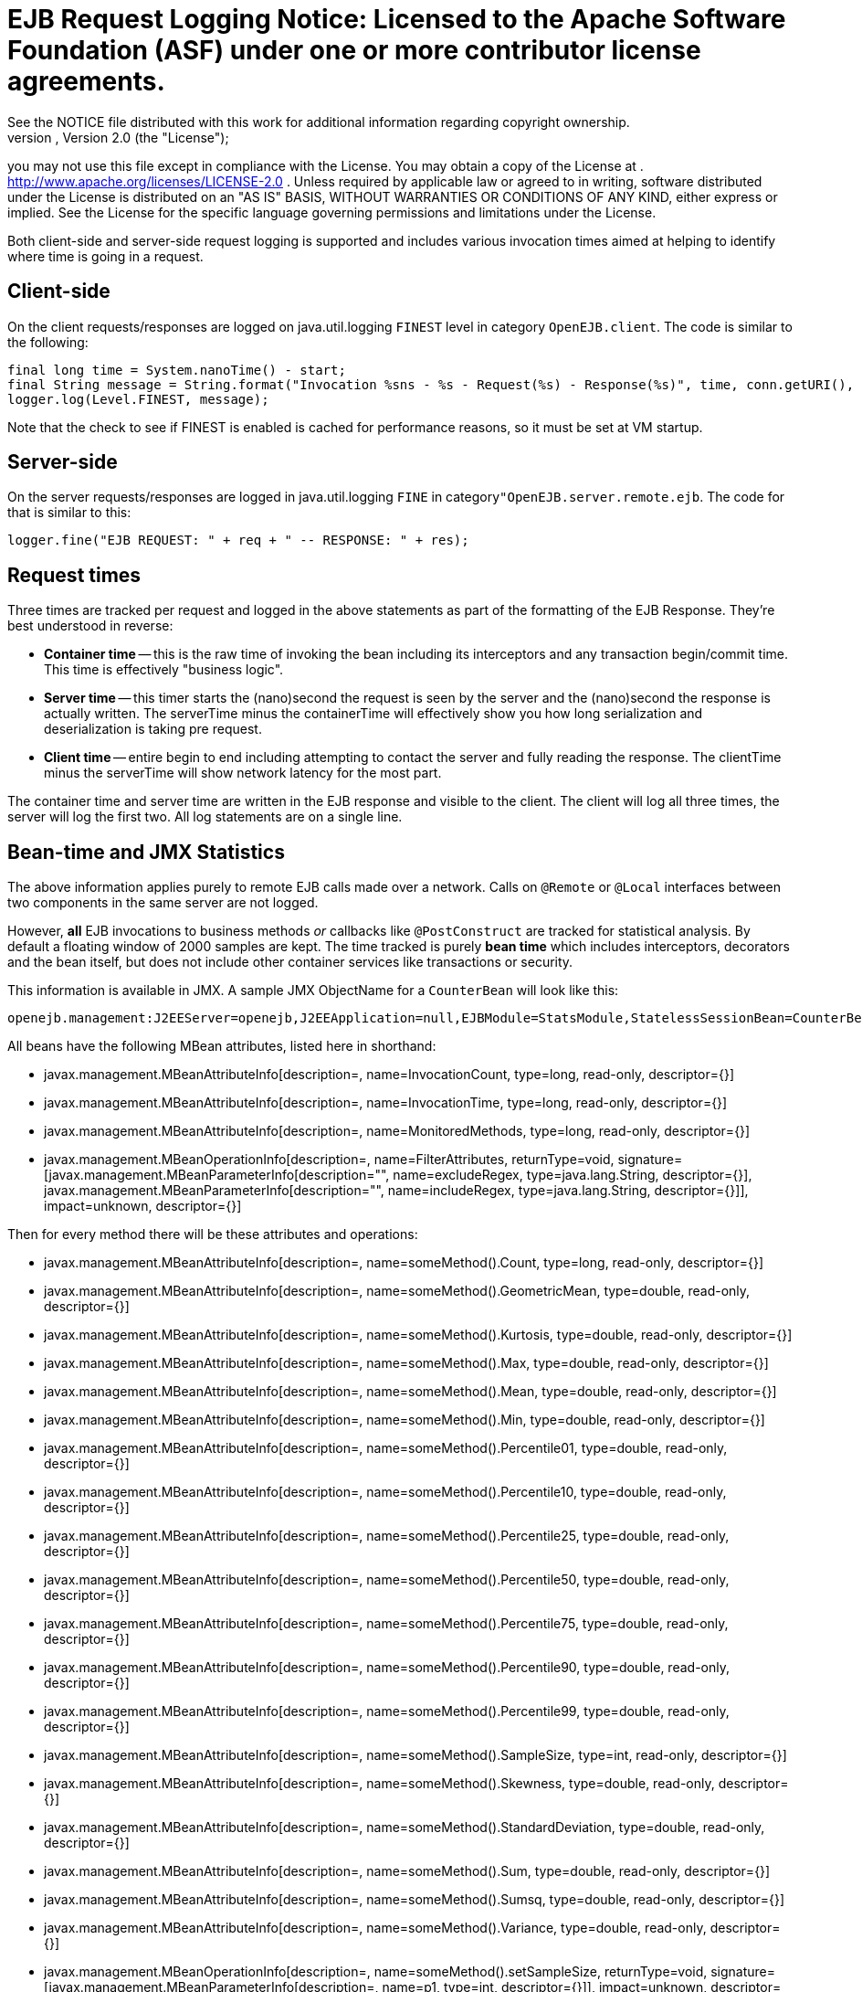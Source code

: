 = EJB Request Logging Notice:    Licensed to the Apache Software Foundation (ASF) under one            or more contributor license agreements.
See the NOTICE file            distributed with this work for additional information            regarding copyright ownership.
The ASF licenses this file            to you under the Apache License, Version 2.0 (the            "License");
you may not use this file except in compliance            with the License.
You may obtain a copy of the License at            .              http://www.apache.org/licenses/LICENSE-2.0            .            Unless required by applicable law or agreed to in writing,            software distributed under the License is distributed on an            "AS IS" BASIS, WITHOUT WARRANTIES OR CONDITIONS OF ANY            KIND, either express or implied.
See the License for the            specific language governing permissions and limitations            under the License.

Both client-side and server-side request logging is supported and includes various invocation times aimed at helping to identify where time is going in a request.

== Client-side

On the client requests/responses are logged on java.util.logging `FINEST` level in category `OpenEJB.client`.
The code is similar to the following:

 final long time = System.nanoTime() - start;
 final String message = String.format("Invocation %sns - %s - Request(%s) - Response(%s)", time, conn.getURI(), req, res);
 logger.log(Level.FINEST, message);

Note that the check to see if FINEST is enabled is cached for performance reasons, so it must be set at VM startup.

== Server-side

On the server requests/responses are logged in java.util.logging `FINE` in category``"OpenEJB.server.remote.ejb``.
The code for that is similar to this:

 logger.fine("EJB REQUEST: " + req + " -- RESPONSE: " + res);

== Request times

Three times are tracked per request and logged in the above statements as part of the formatting of the EJB Response.
They're best understood in reverse:

* *Container time* -- this is the raw time of invoking the bean including its  interceptors and any transaction begin/commit time.
This time is effectively "business logic".
* *Server time* -- this timer starts the (nano)second the request is seen by the server and  the (nano)second the response is actually written.
The serverTime minus the containerTime will  effectively show you how long serialization and deserialization is taking pre request.
* *Client time* -- entire begin to end including attempting to contact the server and fully reading the response.
The clientTime minus the serverTime will show network latency for the most part.

The container time and server time are written in the EJB response and visible to the client.
The client will log all three times, the server will log the first two.
All log statements are on a single line.

== Bean-time and JMX Statistics

The above information applies purely to remote EJB calls made over a network.
Calls on `@Remote` or `@Local` interfaces between two components in the same server are not logged.

However, *all* EJB invocations to business methods _or_ callbacks like `@PostConstruct` are tracked for statistical analysis.
By default a floating window of 2000 samples are kept.
The time tracked is purely *bean time* which includes  interceptors, decorators and the bean itself, but does not include other container services like transactions or security.

This information is available in JMX.
A sample JMX ObjectName for a `CounterBean` will look like this:

 openejb.management:J2EEServer=openejb,J2EEApplication=null,EJBModule=StatsModule,StatelessSessionBean=CounterBean,j2eeType=Invocations,name=CounterBean

All beans have the following MBean attributes, listed here in shorthand:

* javax.management.MBeanAttributeInfo[description=, name=InvocationCount, type=long, read-only, descriptor={}]
* javax.management.MBeanAttributeInfo[description=, name=InvocationTime, type=long, read-only, descriptor={}]
* javax.management.MBeanAttributeInfo[description=, name=MonitoredMethods, type=long, read-only, descriptor={}]
* javax.management.MBeanOperationInfo[description=, name=FilterAttributes, returnType=void, signature=[javax.management.MBeanParameterInfo[description="", name=excludeRegex, type=java.lang.String, descriptor={}], javax.management.MBeanParameterInfo[description="", name=includeRegex, type=java.lang.String, descriptor={}]], impact=unknown, descriptor={}]

Then for every method there will be these attributes and operations:

* javax.management.MBeanAttributeInfo[description=, name=someMethod().Count, type=long, read-only, descriptor={}]
* javax.management.MBeanAttributeInfo[description=, name=someMethod().GeometricMean, type=double, read-only, descriptor={}]
* javax.management.MBeanAttributeInfo[description=, name=someMethod().Kurtosis, type=double, read-only, descriptor={}]
* javax.management.MBeanAttributeInfo[description=, name=someMethod().Max, type=double, read-only, descriptor={}]
* javax.management.MBeanAttributeInfo[description=, name=someMethod().Mean, type=double, read-only, descriptor={}]
* javax.management.MBeanAttributeInfo[description=, name=someMethod().Min, type=double, read-only, descriptor={}]
* javax.management.MBeanAttributeInfo[description=, name=someMethod().Percentile01, type=double, read-only, descriptor={}]
* javax.management.MBeanAttributeInfo[description=, name=someMethod().Percentile10, type=double, read-only, descriptor={}]
* javax.management.MBeanAttributeInfo[description=, name=someMethod().Percentile25, type=double, read-only, descriptor={}]
* javax.management.MBeanAttributeInfo[description=, name=someMethod().Percentile50, type=double, read-only, descriptor={}]
* javax.management.MBeanAttributeInfo[description=, name=someMethod().Percentile75, type=double, read-only, descriptor={}]
* javax.management.MBeanAttributeInfo[description=, name=someMethod().Percentile90, type=double, read-only, descriptor={}]
* javax.management.MBeanAttributeInfo[description=, name=someMethod().Percentile99, type=double, read-only, descriptor={}]
* javax.management.MBeanAttributeInfo[description=, name=someMethod().SampleSize, type=int, read-only, descriptor={}]
* javax.management.MBeanAttributeInfo[description=, name=someMethod().Skewness, type=double, read-only, descriptor={}]
* javax.management.MBeanAttributeInfo[description=, name=someMethod().StandardDeviation, type=double, read-only, descriptor={}]
* javax.management.MBeanAttributeInfo[description=, name=someMethod().Sum, type=double, read-only, descriptor={}]
* javax.management.MBeanAttributeInfo[description=, name=someMethod().Sumsq, type=double, read-only, descriptor={}]
* javax.management.MBeanAttributeInfo[description=, name=someMethod().Variance, type=double, read-only, descriptor={}]
* javax.management.MBeanOperationInfo[description=, name=someMethod().setSampleSize, returnType=void, signature=[javax.management.MBeanParameterInfo[description=, name=p1, type=int, descriptor={}]], impact=unknown, descriptor={}]
* javax.management.MBeanOperationInfo[description=, name=someMethod().sortedValues, returnType=[D, signature=[], impact=unknown, descriptor={}]
* javax.management.MBeanOperationInfo[description=, name=someMethod().values, returnType=[D, signature=[], impact=unknown, descriptor={}]
